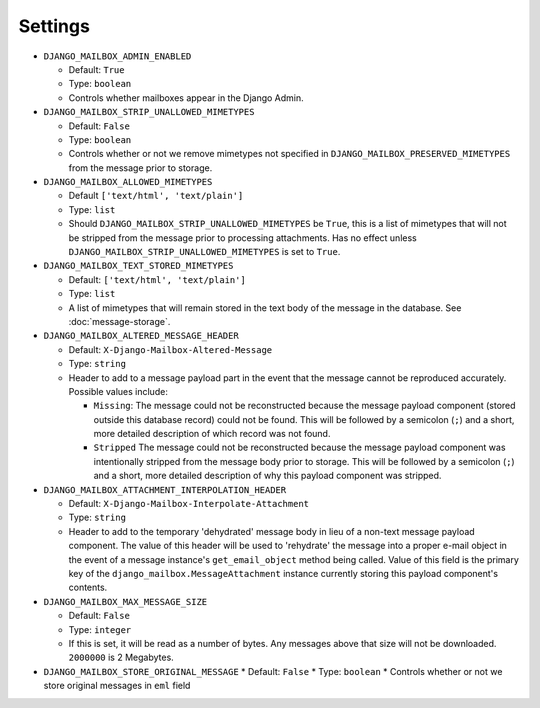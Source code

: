 
Settings
========

* ``DJANGO_MAILBOX_ADMIN_ENABLED``

  * Default: ``True``
  * Type: ``boolean``
  * Controls whether mailboxes appear in the Django Admin.

* ``DJANGO_MAILBOX_STRIP_UNALLOWED_MIMETYPES``

  * Default: ``False``
  * Type: ``boolean``
  * Controls whether or not we remove mimetypes not specified in 
    ``DJANGO_MAILBOX_PRESERVED_MIMETYPES`` from the message prior to storage.

* ``DJANGO_MAILBOX_ALLOWED_MIMETYPES``

  * Default ``['text/html', 'text/plain']``
  * Type: ``list``
  * Should ``DJANGO_MAILBOX_STRIP_UNALLOWED_MIMETYPES`` be ``True``, this is
    a list of mimetypes that will not be stripped from the message prior
    to processing attachments.
    Has no effect unless ``DJANGO_MAILBOX_STRIP_UNALLOWED_MIMETYPES``
    is set to ``True``.

* ``DJANGO_MAILBOX_TEXT_STORED_MIMETYPES``

  * Default: ``['text/html', 'text/plain']``
  * Type: ``list``
  * A list of mimetypes that will remain stored in the text body of the
    message in the database.  See :doc:`message-storage`.

* ``DJANGO_MAILBOX_ALTERED_MESSAGE_HEADER``

  * Default: ``X-Django-Mailbox-Altered-Message``
  * Type: ``string``
  * Header to add to a message payload part in the event that the message
    cannot be reproduced accurately. Possible values include:

    * ``Missing``: The message could not be reconstructed because the message
      payload component (stored outside this database record) could not be
      found.  This will be followed by a semicolon (``;``) and a short, more
      detailed description of which record was not found.
    * ``Stripped`` The message could not be reconstructed because the message
      payload component was intentionally stripped from the message body prior
      to storage.  This will be followed by a semicolon (``;``) and a short,
      more detailed description of why this payload component was stripped.

* ``DJANGO_MAILBOX_ATTACHMENT_INTERPOLATION_HEADER``

  * Default: ``X-Django-Mailbox-Interpolate-Attachment``
  * Type: ``string``
  * Header to add to the temporary 'dehydrated' message body in lieu of
    a non-text message payload component. The value of this header will be used
    to 'rehydrate' the message into a proper e-mail object in the event of
    a message instance's ``get_email_object`` method being called.  Value of
    this field is the primary key of the ``django_mailbox.MessageAttachment``
    instance currently storing this payload component's contents.

* ``DJANGO_MAILBOX_MAX_MESSAGE_SIZE``

  * Default: ``False``
  * Type: ``integer``
  * If this is set, it will be read as a number of
    bytes.  Any messages above that size will not be
    downloaded.  ``2000000`` is 2 Megabytes.

* ``DJANGO_MAILBOX_STORE_ORIGINAL_MESSAGE``
  * Default: ``False``
  * Type: ``boolean``
  * Controls whether or not we store original messages in ``eml`` field
